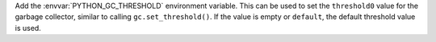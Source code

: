 Add the :envvar:`PYTHON_GC_THRESHOLD` environment variable.  This can be used
to set the ``threshold0`` value for the garbage collector, similar to calling
``gc.set_threshold()``.  If the value is empty or ``default``, the default
threshold value is used.
